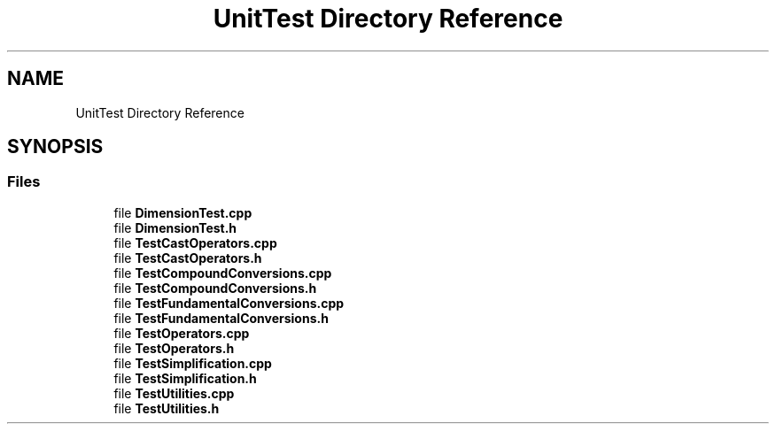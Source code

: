 .TH "UnitTest Directory Reference" 3 "Version 0.4" "Dimensional" \" -*- nroff -*-
.ad l
.nh
.SH NAME
UnitTest Directory Reference
.SH SYNOPSIS
.br
.PP
.SS "Files"

.in +1c
.ti -1c
.RI "file \fBDimensionTest\&.cpp\fP"
.br
.ti -1c
.RI "file \fBDimensionTest\&.h\fP"
.br
.ti -1c
.RI "file \fBTestCastOperators\&.cpp\fP"
.br
.ti -1c
.RI "file \fBTestCastOperators\&.h\fP"
.br
.ti -1c
.RI "file \fBTestCompoundConversions\&.cpp\fP"
.br
.ti -1c
.RI "file \fBTestCompoundConversions\&.h\fP"
.br
.ti -1c
.RI "file \fBTestFundamentalConversions\&.cpp\fP"
.br
.ti -1c
.RI "file \fBTestFundamentalConversions\&.h\fP"
.br
.ti -1c
.RI "file \fBTestOperators\&.cpp\fP"
.br
.ti -1c
.RI "file \fBTestOperators\&.h\fP"
.br
.ti -1c
.RI "file \fBTestSimplification\&.cpp\fP"
.br
.ti -1c
.RI "file \fBTestSimplification\&.h\fP"
.br
.ti -1c
.RI "file \fBTestUtilities\&.cpp\fP"
.br
.ti -1c
.RI "file \fBTestUtilities\&.h\fP"
.br
.in -1c
